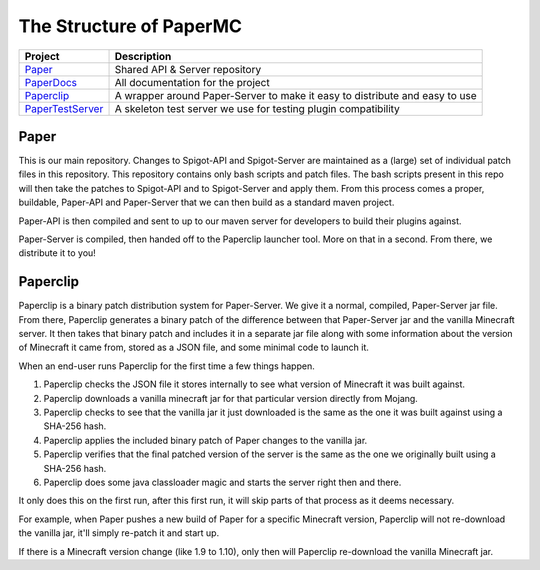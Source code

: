 ========================
The Structure of PaperMC
========================

+-------------------------------------------------------------------+-------------------------------------------------------+
| Project                                                           | Description                                           |
+===================================================================+=======================================================+
| `Paper <https://github.com/PaperMC/Paper>`_                       | Shared API & Server repository                        |
+-------------------------------------------------------------------+-------------------------------------------------------+
| `PaperDocs <https://github.com/PaperMC/PaperDocs>`_               | All documentation for the project                     |
+-------------------------------------------------------------------+-------------------------------------------------------+
| `Paperclip <https://github.com/PaperMC/Paperclip>`_               | A wrapper around Paper-Server to make it easy to      |
|                                                                   | distribute and easy to use                            |
+-------------------------------------------------------------------+-------------------------------------------------------+
| `PaperTestServer <https://github.com/PaperMC/PaperTestServer>`_   | A skeleton test server we use for testing             |
|                                                                   | plugin compatibility                                  |
+-------------------------------------------------------------------+-------------------------------------------------------+

Paper
=====

This is our main repository. Changes to Spigot-API and Spigot-Server are maintained as a (large) set of individual patch files in this repository. This repository contains only bash scripts and patch files. The bash scripts present in this repo will then take the patches to Spigot-API and to Spigot-Server and apply them. From this process comes a proper, buildable, Paper-API and Paper-Server that we can then build as a standard maven project.

Paper-API is then compiled and sent to up to our maven server for developers to build their plugins against.

Paper-Server is compiled, then handed off to the Paperclip launcher tool. More on that in a second. From there, we distribute it to you!

Paperclip
=========

Paperclip is a binary patch distribution system for Paper-Server. We give it a normal, compiled, Paper-Server jar file. From there, Paperclip generates a binary patch of the difference between that Paper-Server jar and the vanilla Minecraft server. It then takes that binary patch and includes it in a separate jar file along with some information about the version of Minecraft it came from, stored as a JSON file, and some minimal code to launch it.

When an end-user runs Paperclip for the first time a few things happen.

(1) Paperclip checks the JSON file it stores internally to see what version of Minecraft it was built against.

(2) Paperclip downloads a vanilla minecraft jar for that particular version directly from Mojang.

(3) Paperclip checks to see that the vanilla jar it just downloaded is the same as the one it was built against using a SHA-256 hash.

(4) Paperclip applies the included binary patch of Paper changes to the vanilla jar.

(5) Paperclip verifies that the final patched version of the server is the same as the one we originally built using a SHA-256 hash.

(6) Paperclip does some java classloader magic and starts the server right then and there.

It only does this on the first run, after this first run, it will skip parts of that process as it deems necessary.

For example, when Paper pushes a new build of Paper for a specific Minecraft version, Paperclip will not re-download the vanilla jar, it'll simply re-patch it and start up.

If there is a Minecraft version change (like 1.9 to 1.10), only then will Paperclip re-download the vanilla Minecraft jar.
